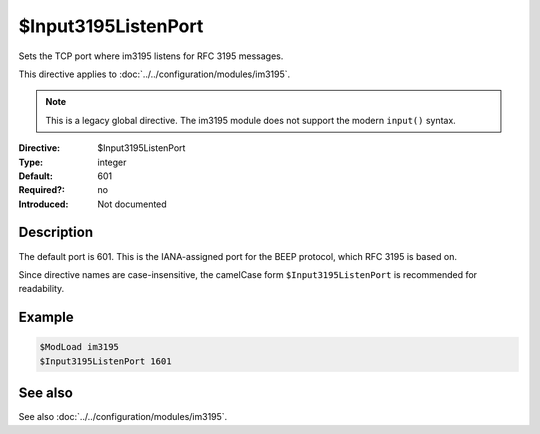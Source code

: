 .. _param-im3195-input3195listenport:
.. _im3195.directive.input3195listenport:

$Input3195ListenPort
====================

.. index::
   single: im3195; $Input3195ListenPort
   single: $Input3195ListenPort

.. summary-start

Sets the TCP port where im3195 listens for RFC 3195 messages.

.. summary-end

This directive applies to :doc:`../../configuration/modules/im3195`.

.. note::

   This is a legacy global directive. The im3195 module does not support
   the modern ``input()`` syntax.

:Directive: $Input3195ListenPort
:Type: integer
:Default: 601
:Required?: no
:Introduced: Not documented

Description
-----------

The default port is 601. This is the IANA-assigned port for the BEEP protocol,
which RFC 3195 is based on.

Since directive names are case-insensitive, the camelCase form
``$Input3195ListenPort`` is recommended for readability.

Example
-------

.. code-block:: rsyslog

   $ModLoad im3195
   $Input3195ListenPort 1601

See also
--------
See also :doc:`../../configuration/modules/im3195`.
